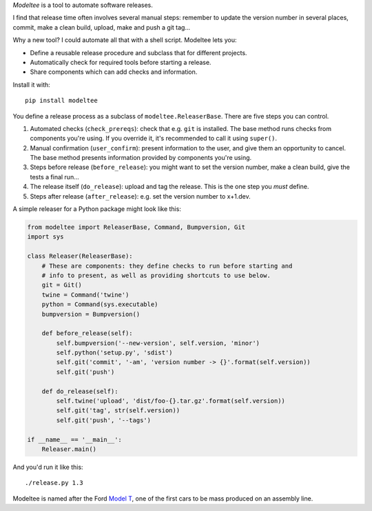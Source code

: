 *Modeltee* is a tool to automate software releases.

I find that release time often involves several manual steps:
remember to update the version number in several places, commit, make a clean
build, upload, make and push a git tag...

Why a new tool? I could automate all that with a shell script. Modeltee lets you:

- Define a reusable release procedure and subclass that for different projects.
- Automatically check for required tools before starting a release.
- Share components which can add checks and information.

Install it with::

    pip install modeltee

You define a release process as a subclass of ``modeltee.ReleaserBase``. There
are five steps you can control.

1. Automated checks (``check_prereqs``): check that e.g. ``git`` is installed.
   The base method runs checks from components you're using. If you
   override it, it's recommended to call it using ``super()``.
2. Manual confirmation (``user_confirm``): present information to the user,
   and give them an opportunity to cancel. The base method presents information
   provided by components you're using.
3. Steps before release (``before_release``): you might want to set the version
   number, make a clean build, give the tests a final run...
4. The release itself (``do_release``): upload and tag the release.
   This is the one step you *must* define.
5. Steps after release (``after_release``): e.g. set the version number to
   x+1.dev.

A simple releaser for a Python package might look like this:

.. code-block:: python

    from modeltee import ReleaserBase, Command, Bumpversion, Git
    import sys

    class Releaser(ReleaserBase):
        # These are components: they define checks to run before starting and
        # info to present, as well as providing shortcuts to use below.
        git = Git()
        twine = Command('twine')
        python = Command(sys.executable)
        bumpversion = Bumpversion()

        def before_release(self):
            self.bumpversion('--new-version', self.version, 'minor')
            self.python('setup.py', 'sdist')
            self.git('commit', '-am', 'version number -> {}'.format(self.version))
            self.git('push')

        def do_release(self):
            self.twine('upload', 'dist/foo-{}.tar.gz'.format(self.version))
            self.git('tag', str(self.version))
            self.git('push', '--tags')

    if __name__ == '__main__':
        Releaser.main()


And you'd run it like this::

    ./release.py 1.3

Modeltee is named after the Ford `Model T <https://en.wikipedia.org/wiki/Ford_Model_T>`_,
one of the first cars to be mass produced on an assembly line.
